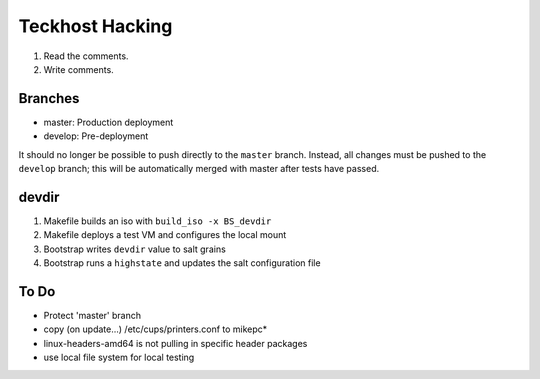 Teckhost Hacking
================

1. Read the comments.
2. Write comments.

Branches
--------

- master: Production deployment
- develop: Pre-deployment

It should no longer be possible to push directly to the ``master`` branch.
Instead, all changes must be pushed to the ``develop`` branch; this will be
automatically merged with master after tests have passed.

devdir
------

1. Makefile builds an iso with ``build_iso -x BS_devdir``
2. Makefile deploys a test VM and configures the local mount
3. Bootstrap writes ``devdir`` value to salt grains
4. Bootstrap runs a ``highstate`` and updates the salt configuration file

To Do
-----

- Protect 'master' branch
- copy (on update...) /etc/cups/printers.conf to mikepc*
- linux-headers-amd64 is not pulling in specific header packages
- use local file system for local testing
